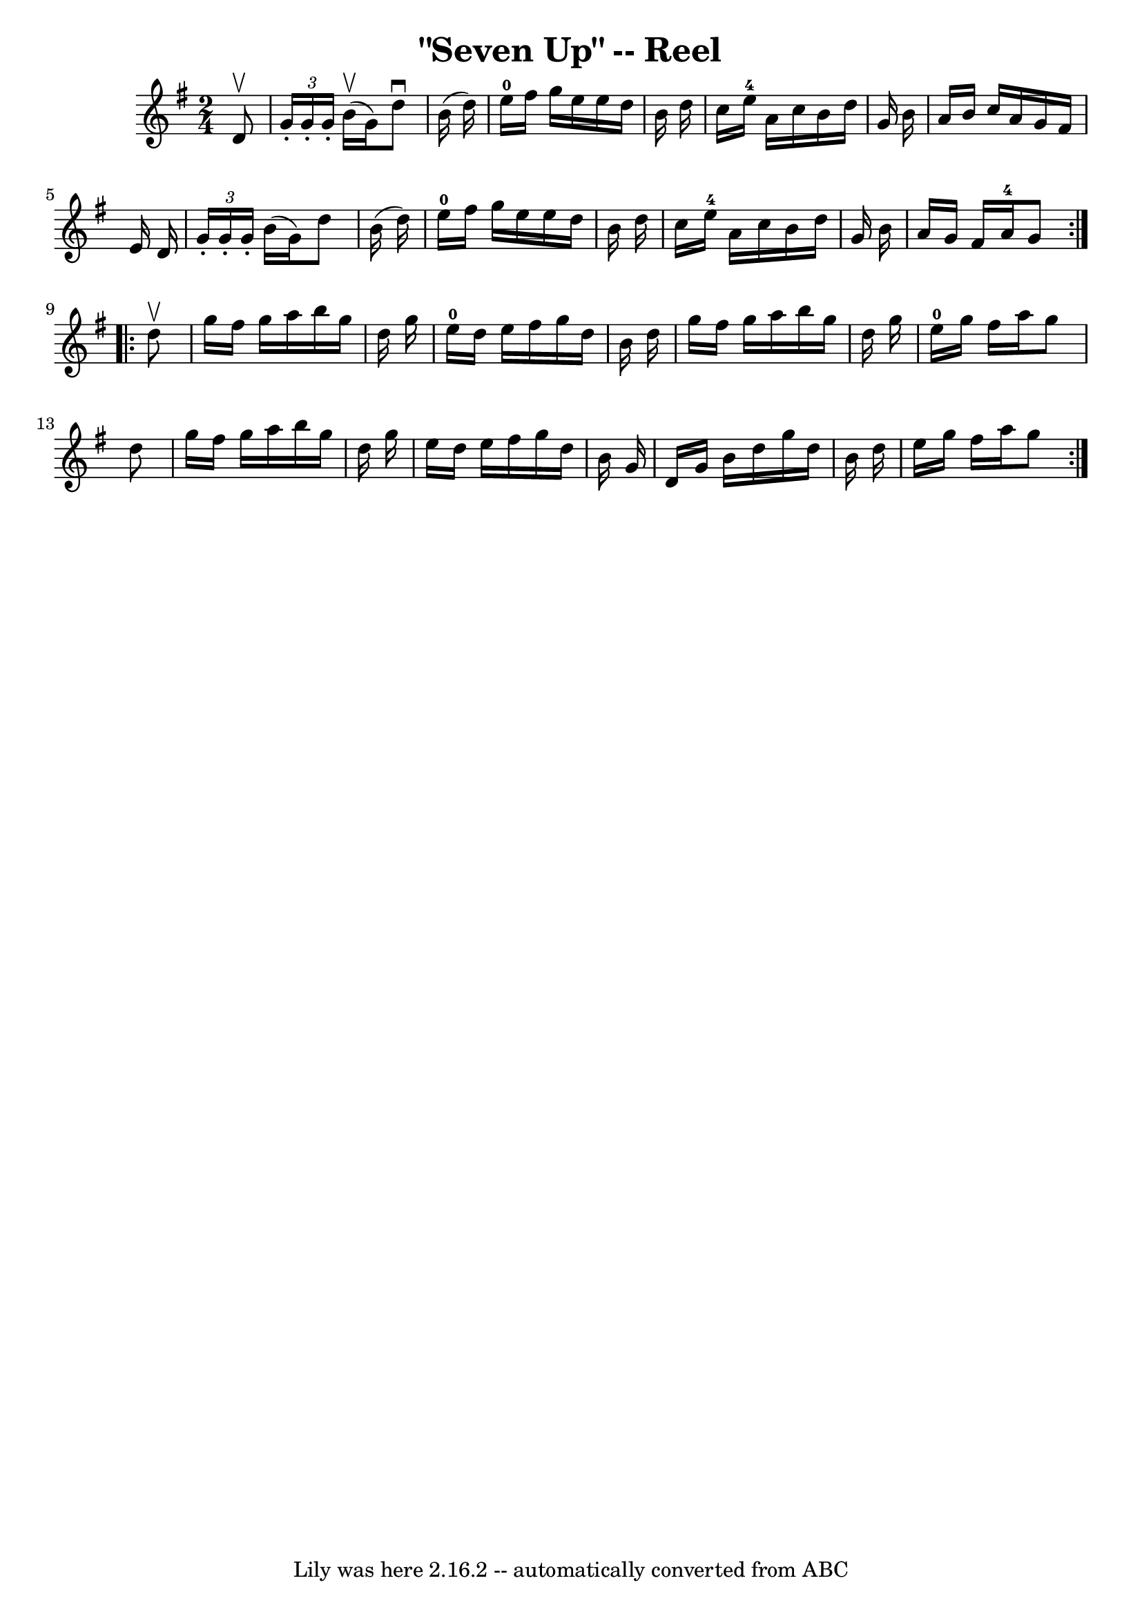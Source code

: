 \version "2.7.40"
\header {
	book = "Ryan's Mammoth Collection"
	crossRefNumber = "1"
	footnotes = "\\\\"
	tagline = "Lily was here 2.16.2 -- automatically converted from ABC"
	title = "\"Seven Up\" -- Reel"
}
voicedefault =  {
\set Score.defaultBarType = "empty"

\repeat volta 2 {
\time 2/4 \key g \major   d'8 ^\upbow \bar "|"     \times 2/3 {   g'16 -.   
g'16 -.   g'16 -. }   b'16 ^\upbow(   g'16  -)   d''8 ^\downbow   b'16 (   
d''16  -)   \bar "|"     e''16-0   fis''16    g''16    e''16    e''16    
d''16    b'16    d''16    \bar "|"   c''16    e''16-4   a'16    c''16    
b'16    d''16    g'16    b'16    \bar "|"   a'16    b'16    c''16    a'16    
g'16    fis'16    e'16    d'16    \bar "|"     \times 2/3 {   g'16 -.   g'16 -. 
  g'16 -. }   b'16 (   g'16  -)   d''8    b'16 (   d''16  -)   \bar "|"     
e''16-0   fis''16    g''16    e''16    e''16    d''16    b'16    d''16    
\bar "|"   c''16    e''16-4   a'16    c''16    b'16    d''16    g'16    b'16 
   \bar "|"   a'16    g'16    fis'16    a'16-4   g'8  }     
\repeat volta 2 {   d''8 ^\upbow \bar "|"     g''16    fis''16    g''16    
a''16    b''16    g''16    d''16    g''16    \bar "|"     e''16-0   d''16    
e''16    fis''16    g''16    d''16    b'16    d''16    \bar "|"   g''16    
fis''16    g''16    a''16    b''16    g''16    d''16    g''16    \bar "|"     
e''16-0   g''16    fis''16    a''16    g''8    d''8    \bar "|"     g''16    
fis''16    g''16    a''16    b''16    g''16    d''16    g''16    \bar "|"   
e''16    d''16    e''16    fis''16    g''16    d''16    b'16    g'16    
\bar "|"   d'16    g'16    b'16    d''16    g''16    d''16    b'16    d''16    
\bar "|"   e''16    g''16    fis''16    a''16    g''8  }   
}

\score{
    <<

	\context Staff="default"
	{
	    \voicedefault 
	}

    >>
	\layout {
	}
	\midi {}
}
